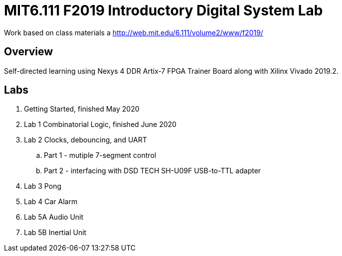 = MIT6.111 F2019 Introductory Digital System Lab

Work based on class materials a http://web.mit.edu/6.111/volume2/www/f2019/

== Overview

Self-directed learning using Nexys 4 DDR Artix-7 FPGA Trainer Board along with
Xilinx Vivado 2019.2.

== Labs

. Getting Started, finished May 2020
. Lab 1 Combinatorial Logic, finished June 2020
. Lab 2 Clocks, debouncing, and UART
    .. Part 1 - mutiple 7-segment control
    .. Part 2 - interfacing with DSD TECH SH-U09F USB-to-TTL adapter
. Lab 3 Pong
. Lab 4 Car Alarm
. Lab 5A Audio Unit
. Lab 5B Inertial Unit
